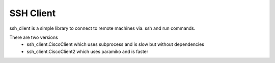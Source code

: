 SSH Client
==========

ssh_client is a simple library to connect to remote machines via. 
ssh and run commands. 

There are two versions 
 - ssh_client.CiscoClient which uses subprocess and is slow but
   without dependencies
 - ssh_client.CiscoClient2 which uses paramiko and is faster







